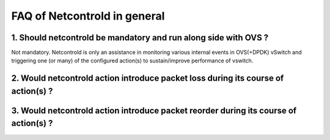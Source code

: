 ==============================
FAQ of Netcontrold in general
==============================

1. Should netcontrold be mandatory and run along side with OVS ?
----------------------------------------------------------------  
Not mandatory. Netcontrold is only an assistance in monitoring various internal events in OVS(+DPDK) vSwitch and triggering one (or many) of the configured action(s) to sustain/improve performance of vswitch.

2. Would netcontrold action introduce packet loss during its course of action(s) ?
----------------------------------------------------------------------------------

3. Would netcontrold action introduce packet reorder during its course of action(s) ?
-------------------------------------------------------------------------------------
